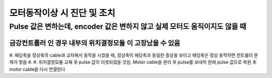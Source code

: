 모터동작이상 시 진단 및 조치
==========================

Pulse 값은 변하는데, encoder 값은 변하지 않고 실제 모터도 움직이지도 않을 때
-------------------------------------------------

``금강컨트롤러`` 인 경우 내부의 ``위치결정모듈`` 이 고장났을 수 있음
~~~~~~~~~~~~~~~~~~~~~~~~~~~~~~~~~~~~~~~~~~~~~~~~~~~~~~~~~~~~~
#. 해당축을 정상축의 cable과 교차해서 동작을 시켰을 때, 정상축이 해당축과 동일한 증상을 보이고 해당축은 정상 동작하면 컨트롤러 문제가 맞음
#. 
#. ``위치결정모듈`` 교체 후 pulse 값이 리셋되었을 것임. Motor cable을 분리 후 pulse를 보내어 원래 pulse 값으로 복원 후 motor cable을 다시 연결한다


